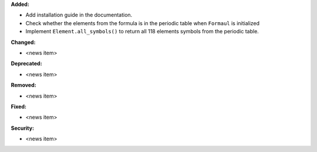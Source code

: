 **Added:**

* Add installation guide in the documentation.
* Check whether the elements from the formula is in the periodic table when ``Formaul`` is initialized
* Implement ``Element.all_symbols()`` to return all 118 elements symbols from the periodic table.

**Changed:**

* <news item>

**Deprecated:**

* <news item>

**Removed:**

* <news item>

**Fixed:**

* <news item>

**Security:**

* <news item>
